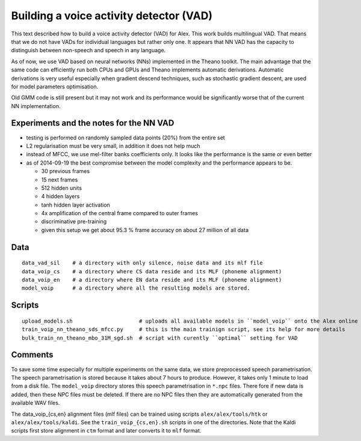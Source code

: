 Building a voice activity detector (VAD)
========================================

This text described how to build a voice activity detector (VAD) for Alex.
This work builds multilingual VAD. That means that we do not have VADs for individual languages but rather only one.
It appears that NN VAD has the capacity to distinguish between non-speech and speech in any language.

As of now, we use VAD based on neural networks (NNs) implemented in the Theano toolkit. 
The main advantage that the same code can efficiently run both CPUs and GPUs and Theano implements automatic derivations.
Automatic derivations is very useful especially when gradient descend techniques, such as stochastic gradient descent, 
are used for model parameters optimisation.

Old GMM code is still present but it may not work and its performance would be significantly worse that of 
the current NN implementation.

Experiments and the notes for the NN VAD
----------------------------------------

- testing is performed on randomly sampled data points (20%) from the entire set 

- L2 regularisation must be very small, in addition it does not help much

- instead of MFCC, we use mel-filter banks coefficients only. It looks like the performance is the same or even better

- as of 2014-09-19 the best compromise between the model complexity and the performance appears to be.
  
  - 30 previous frames
  - 15 next frames
  - 512 hidden units
  - 4 hidden layers
  - tanh hidden layer activation
  - 4x amplification of the central frame compared to outer frames
  - discriminative pre-training

  - given this setup we get about 95.3 % frame accuracy on about 27 million of all data


Data
----

::

  data_vad_sil    # a directory with only silence, noise data and its mlf file
  data_voip_cs    # a directory where CS data reside and its MLF (phoneme alignment)
  data_voip_en    # a directory where EN data reside and its MLF (phoneme alignment)
  model_voip      # a directory where all the resulting models are stored.
  
  
Scripts
-------

::

  upload_models.sh                     # uploads all available models in ``model_voip`` onto the Alex online update server
  train_voip_nn_theano_sds_mfcc.py     # this is the main trainign script, see its help for more details
  bulk_train_nn_theano_mbo_31M_sgd.sh  # script with curently ``optimal`` setting for VAD


Comments
--------

To save some time especially for multiple experiments on the same data, we store preprocessed speech parametrisation.
The speech parametrisation is stored because it takes about 7 hours to produce.
However, it takes only 1 minute to load from a disk file. 
The ``model_voip`` directory stores this speech parametrisation in ``*.npc`` files.
There fore if new data is added, then these NPC files must be deleted.
If there are no NPC files then they are automatically generated from the available WAV files.

The data_voip_{cs,en} alignment files (mlf files) can be trained using scripts ``alex/alex/tools/htk`` or ``alex/alex/tools/kaldi``.
See the ``train_voip_{cs,en}.sh`` scripts in one of the directories.
Note that the Kaldi scripts first store alignment in ``ctm`` format and later converts it to ``mlf`` format.

